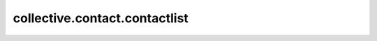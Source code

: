 ==========================================================================
collective.contact.contactlist
==========================================================================
